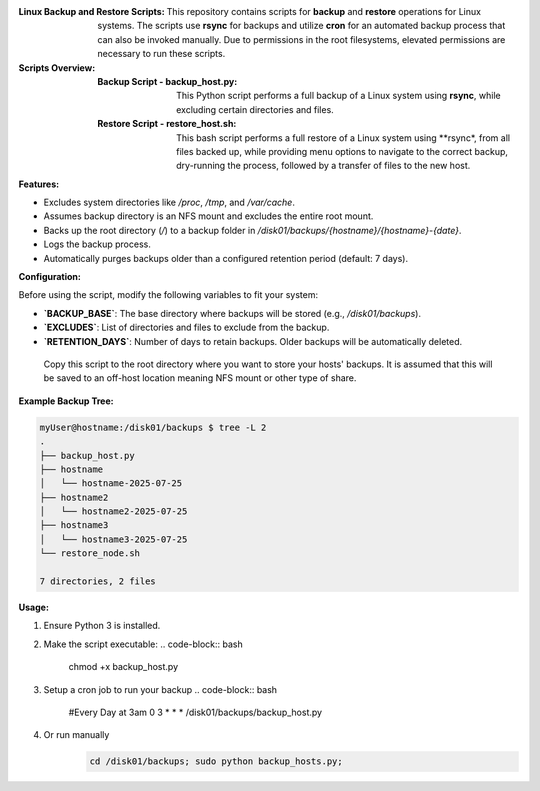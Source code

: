 :Linux Backup and Restore Scripts:

 This repository contains scripts for **backup** and **restore** operations for Linux systems. The scripts use **rsync** for backups and utilize **cron** for an automated backup process that can also be invoked manually. Due to permissions in the root filesystems, elevated permissions are necessary to run these scripts. 

:Scripts Overview:

  :Backup Script - backup_host.py:
    This Python script performs a full backup of a Linux system using **rsync**, while excluding certain directories and files.
  :Restore Script - restore_host.sh:
    This bash script performs a full restore of a Linux system using **rsync*, from all files backed up, while providing menu options to navigate to the correct backup, dry-running the process, followed by a transfer of files to the new host. 

:Features:

- Excludes system directories like `/proc`, `/tmp`, and `/var/cache`.
- Assumes backup directory is an NFS mount and excludes the entire root mount.
- Backs up the root directory (`/`) to a backup folder in `/disk01/backups/{hostname}/{hostname}-{date}`.
- Logs the backup process.
- Automatically purges backups older than a configured retention period (default: 7 days).

:Configuration:

Before using the script, modify the following variables to fit your system:

- **`BACKUP_BASE`**: The base directory where backups will be stored (e.g., `/disk01/backups`).
- **`EXCLUDES`**: List of directories and files to exclude from the backup.
- **`RETENTION_DAYS`**: Number of days to retain backups. Older backups will be automatically deleted.

 Copy this script to the root directory where you want to store your hosts' backups. It is assumed that this will be saved to an off-host location meaning NFS mount or other type of share. 

:Example Backup Tree:

.. code-block:: bash

   myUser@hostname:/disk01/backups $ tree -L 2
   .
   ├── backup_host.py
   ├── hostname
   │   └── hostname-2025-07-25
   ├── hostname2
   │   └── hostname2-2025-07-25
   ├── hostname3
   │   └── hostname3-2025-07-25
   └── restore_node.sh

   7 directories, 2 files

:Usage:

1. Ensure Python 3 is installed.
2. Make the script executable:
   .. code-block:: bash

      chmod +x backup_host.py
3. Setup a cron job to run your backup
   .. code-block:: bash

      #Every Day at 3am
      0 3 * * * /disk01/backups/backup_host.py

4. Or run manually
    .. code-block:: bash

       cd /disk01/backups; sudo python backup_hosts.py;
